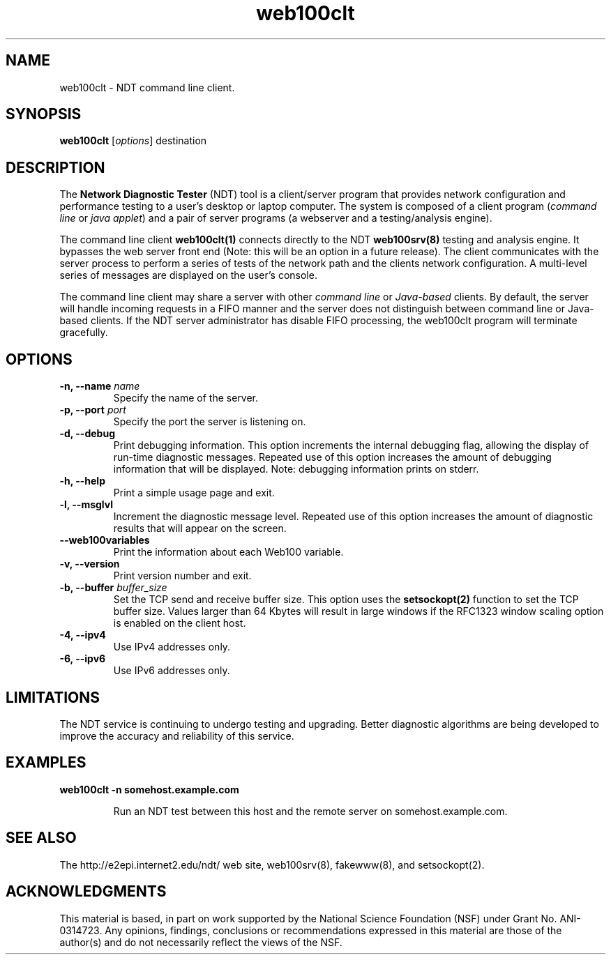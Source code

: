 .TH web100clt 1 "$Date$"
." The first line of this file must contain the '"[e][r][t][v] line
." to tell man to run the appropriate filter "t" for table.
."
."	$Id$
."
."######################################################################
."#									#
."#			   Copyright (C)  2004				#
."#	     			Internet2				#
."#			   All Rights Reserved				#
."#									#
."######################################################################
."
."	File:		web100clt.1
."
."	Author:		Rich Carlson
."			Internet2
."
."	Date:		Sun May 20 16:01:25 CST 2004
."
."	Description:	
."
.SH NAME
web100clt \- NDT command line client.
.SH SYNOPSIS
.B web100clt 
[\fIoptions\fR] destination
.SH DESCRIPTION
The \fBNetwork Diagnostic Tester\fR (NDT) tool is a client/server program that
provides network configuration and performance testing to a user's desktop or laptop
computer. The system is composed of a client program (\fIcommand line\fR or \fIjava applet\fR)
and a pair of server programs (a webserver and a testing/analysis engine).  
.PP
The command line client \fBweb100clt(1)\fR connects directly to the NDT \fBweb100srv(8)\fR
testing and analysis engine. It bypasses the web server front end (Note: this
will be an option in a future release). The client communicates with the
server process to perform a series of tests of the network path and the clients
network configuration. A multi-level series of messages are
displayed on the user's console.
.PP
The command line client may share a server with other \fIcommand line\fR or
\fIJava-based\fR clients. By default, the server will handle incoming requests in a
FIFO manner and the server does not distinguish between command line or
Java-based clients. If the NDT server administrator has disable FIFO processing,
the web100clt program will terminate gracefully.
.SH OPTIONS
.TP
\fB\-n, --name\fR \fIname\fR
Specify the name of the server.
.TP
\fB\-p, --port\fR \fIport\fR
Specify the port the server is listening on.
.TP
\fB\-d, --debug\fR 
Print debugging information. This option increments the internal
debugging flag, allowing the display of run-time diagnostic messages. 
Repeated use of this option increases the amount of debugging
information that will be displayed. Note: debugging information
prints on stderr.
.TP
\fB\-h, --help\fR 
Print a simple usage page and exit.
.TP
\fB\-l, --msglvl\fR 
Increment the diagnostic message level. Repeated use of this
option increases the amount of diagnostic results that will
appear on the screen.
.TP
\fB\--web100variables\fR 
Print the information about each Web100 variable.
.TP
\fB\-v, --version\fR 
Print version number and exit.
.TP
\fB\-b, --buffer\fR \fIbuffer_size\fR
Set the TCP send and receive buffer size. This option uses the
\fBsetsockopt(2)\fR function to set the TCP buffer size. Values
larger than 64 Kbytes will result in large windows if the RFC1323
window scaling option is enabled on the client host.
.TP
\fB\-4, --ipv4\fR 
Use IPv4 addresses only.
.TP
\fB\-6, --ipv6\fR 
Use IPv6 addresses only.
.SH LIMITATIONS
The NDT service is continuing to undergo testing and upgrading. 
Better diagnostic algorithms are being developed to improve the
accuracy and reliability of this service.
.SH EXAMPLES
.LP
\fBweb100clt -n somehost.example.com\fR
.IP
Run an NDT test between this host and the remote server on
somehost.example.com.
.SH SEE ALSO
The \%http://e2epi.internet2.edu/ndt/ web site, web100srv(8), fakewww(8), and setsockopt(2).
.SH ACKNOWLEDGMENTS
This material is based, in part on work supported by the National Science
Foundation (NSF) under Grant No. ANI-0314723. Any opinions, findings,
conclusions or recommendations expressed in this material are those of
the author(s) and do not necessarily reflect the views of the NSF.
